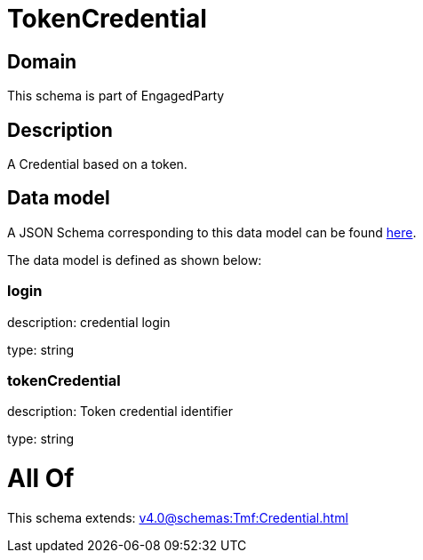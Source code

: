 = TokenCredential

[#domain]
== Domain

This schema is part of EngagedParty

[#description]
== Description

A Credential based on a token.


[#data_model]
== Data model

A JSON Schema corresponding to this data model can be found https://tmforum.org[here].

The data model is defined as shown below:


=== login
description: credential login

type: string


=== tokenCredential
description: Token credential identifier

type: string


= All Of 
This schema extends: xref:v4.0@schemas:Tmf:Credential.adoc[]
